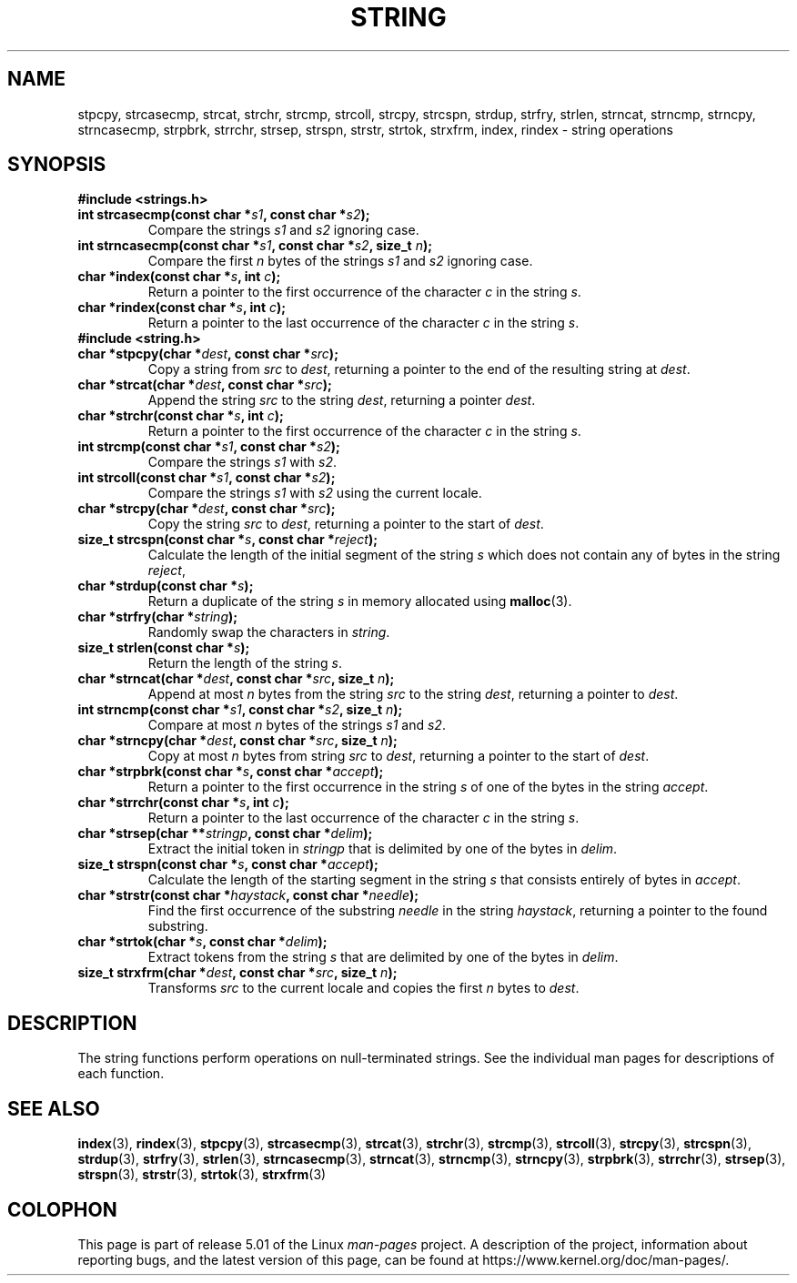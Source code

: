 .\" Copyright 1993 David Metcalfe (david@prism.demon.co.uk)
.\"
.\" %%%LICENSE_START(VERBATIM)
.\" Permission is granted to make and distribute verbatim copies of this
.\" manual provided the copyright notice and this permission notice are
.\" preserved on all copies.
.\"
.\" Permission is granted to copy and distribute modified versions of this
.\" manual under the conditions for verbatim copying, provided that the
.\" entire resulting derived work is distributed under the terms of a
.\" permission notice identical to this one.
.\"
.\" Since the Linux kernel and libraries are constantly changing, this
.\" manual page may be incorrect or out-of-date.  The author(s) assume no
.\" responsibility for errors or omissions, or for damages resulting from
.\" the use of the information contained herein.  The author(s) may not
.\" have taken the same level of care in the production of this manual,
.\" which is licensed free of charge, as they might when working
.\" professionally.
.\"
.\" Formatted or processed versions of this manual, if unaccompanied by
.\" the source, must acknowledge the copyright and authors of this work.
.\" %%%LICENSE_END
.\"
.\" References consulted:
.\"     Linux libc source code
.\"     Lewine's _POSIX Programmer's Guide_ (O'Reilly & Associates, 1991)
.\"     386BSD man pages
.\" Modified Sun Jul 25 10:54:31 1993, Rik Faith (faith@cs.unc.edu)
.TH STRING 3  2019-03-06 "" "Linux Programmer's Manual"
.SH NAME
stpcpy, strcasecmp, strcat, strchr, strcmp, strcoll, strcpy, strcspn,
strdup, strfry, strlen, strncat, strncmp, strncpy, strncasecmp, strpbrk,
strrchr, strsep, strspn, strstr, strtok, strxfrm, index, rindex
\- string operations
.SH SYNOPSIS
.B #include <strings.h>
.TP
.BI "int strcasecmp(const char *" s1 ", const char *" s2 );
Compare the strings
.I s1
and
.I s2
ignoring case.
.TP
.BI "int strncasecmp(const char *" s1 ", const char *" s2 ", size_t " n );
Compare the first
.I n
bytes of the strings
.I s1
and
.I s2
ignoring case.
.TP
.BI "char *index(const char *" s ", int " c );
Return a pointer to the first occurrence of the character
.I c
in the string
.IR s .
.TP
.BI "char *rindex(const char *" s ", int " c );
Return a pointer to the last occurrence of the character
.I c
in the string
.IR s .
.TP
.B #include <string.h>
.TP
.BI "char *stpcpy(char *" dest ", const char *" src );
Copy a string from
.I src
to
.IR dest ,
returning a pointer to the end of the resulting string at
.IR dest .
.TP
.BI "char *strcat(char *" dest ", const char *" src );
Append the string
.I src
to the string
.IR dest ,
returning a pointer
.IR dest .
.TP
.BI "char *strchr(const char *" s ", int " c );
Return a pointer to the first occurrence of the character
.I c
in the string
.IR s .
.TP
.BI "int strcmp(const char *" s1 ", const char *" s2 );
Compare the strings
.I s1
with
.IR s2 .
.TP
.BI "int strcoll(const char *" s1 ", const char *" s2 );
Compare the strings
.I s1
with
.I s2
using the current locale.
.TP
.BI "char *strcpy(char *" dest ", const char *" src );
Copy the string
.I src
to
.IR dest ,
returning a pointer to the start of
.IR dest .
.TP
.BI "size_t strcspn(const char *" s ", const char *" reject );
Calculate the length of the initial segment of the string
.I s
which does not contain any of bytes in the string
.IR reject ,
.TP
.BI "char *strdup(const char *" s );
Return a duplicate of the string
.I s
in memory allocated using
.BR malloc (3).
.TP
.BI "char *strfry(char *" string );
Randomly swap the characters in
.IR string .
.TP
.BI "size_t strlen(const char *" s );
Return the length of the string
.IR s .
.TP
.BI "char *strncat(char *" dest ", const char *" src ", size_t " n );
Append at most
.I n
bytes from the string
.I src
to the string
.IR dest ,
returning a pointer to
.IR dest .
.TP
.BI "int strncmp(const char *" s1 ", const char *" s2 ", size_t " n );
Compare at most
.I n
bytes of the strings
.I s1
and
.IR s2 .
.TP
.BI "char *strncpy(char *" dest ", const char *" src ", size_t " n );
Copy at most
.I n
bytes from string
.I src
to
.IR dest ,
returning a pointer to the start of
.IR dest .
.TP
.BI "char *strpbrk(const char *" s ", const char *" accept );
Return a pointer to the first occurrence in the string
.I s
of one of the bytes in the string
.IR accept .
.TP
.BI "char *strrchr(const char *" s ", int " c );
Return a pointer to the last occurrence of the character
.I c
in the string
.IR s .
.TP
.BI "char *strsep(char **" stringp ", const char *" delim );
Extract the initial token in
.I stringp
that is delimited by one of the bytes in
.IR delim .
.TP
.BI "size_t strspn(const char *" s ", const char *" accept );
Calculate the length of the starting segment in the string
.I s
that consists entirely of bytes in
.IR accept .
.TP
.BI "char *strstr(const char *" haystack ", const char *" needle );
Find the first occurrence of the substring
.I needle
in the string
.IR haystack ,
returning a pointer to the found substring.
.TP
.BI "char *strtok(char *" s ", const char *" delim );
Extract tokens from the string
.I s
that are delimited by one of the bytes in
.IR delim .
.TP
.BI "size_t strxfrm(char *" dest ", const char *" src ", size_t " n );
Transforms
.I src
to the current locale and copies the first
.I n
bytes to
.IR dest .
.SH DESCRIPTION
The string functions perform operations on null-terminated
strings.
See the individual man pages for descriptions of each function.
.SH SEE ALSO
.BR index (3),
.BR rindex (3),
.BR stpcpy (3),
.BR strcasecmp (3),
.BR strcat (3),
.BR strchr (3),
.BR strcmp (3),
.BR strcoll (3),
.BR strcpy (3),
.BR strcspn (3),
.BR strdup (3),
.BR strfry (3),
.BR strlen (3),
.BR strncasecmp (3),
.BR strncat (3),
.BR strncmp (3),
.BR strncpy (3),
.BR strpbrk (3),
.BR strrchr (3),
.BR strsep (3),
.BR strspn (3),
.BR strstr (3),
.BR strtok (3),
.BR strxfrm (3)
.SH COLOPHON
This page is part of release 5.01 of the Linux
.I man-pages
project.
A description of the project,
information about reporting bugs,
and the latest version of this page,
can be found at
\%https://www.kernel.org/doc/man\-pages/.
